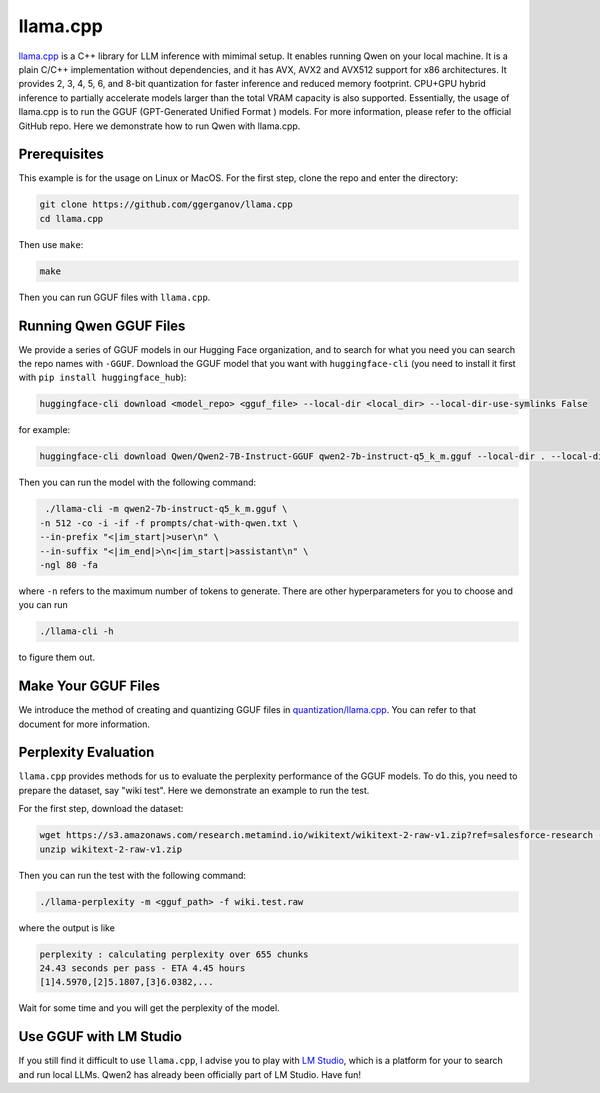 llama.cpp
===========================

`llama.cpp <https://github.com/ggerganov/llama.cpp>`__ is a C++ library
for LLM inference with mimimal setup. It enables running Qwen on your
local machine. It is a plain C/C++ implementation without dependencies,
and it has AVX, AVX2 and AVX512 support for x86 architectures. It
provides 2, 3, 4, 5, 6, and 8-bit quantization for faster inference and
reduced memory footprint. CPU+GPU hybrid inference to partially
accelerate models larger than the total VRAM capacity is also supported.
Essentially, the usage of llama.cpp is to run the GGUF (GPT-Generated
Unified Format ) models. For more information, please refer to the
official GitHub repo. Here we demonstrate how to run Qwen with
llama.cpp.

Prerequisites
-------------

This example is for the usage on Linux or MacOS. For the first step,
clone the repo and enter the directory:

.. code:: bash

   git clone https://github.com/ggerganov/llama.cpp
   cd llama.cpp

Then use ``make``:

.. code:: bash

   make

Then you can run GGUF files with ``llama.cpp``.

Running Qwen GGUF Files
-----------------------

We provide a series of GGUF models in our Hugging Face organization, and
to search for what you need you can search the repo names with
``-GGUF``. Download the GGUF model that you want with
``huggingface-cli`` (you need to install it first with
``pip install huggingface_hub``):

.. code:: bash

   huggingface-cli download <model_repo> <gguf_file> --local-dir <local_dir> --local-dir-use-symlinks False

for example:

.. code:: bash

   huggingface-cli download Qwen/Qwen2-7B-Instruct-GGUF qwen2-7b-instruct-q5_k_m.gguf --local-dir . --local-dir-use-symlinks False

Then you can run the model with the following command:

.. code:: bash

   ./llama-cli -m qwen2-7b-instruct-q5_k_m.gguf \
  -n 512 -co -i -if -f prompts/chat-with-qwen.txt \
  --in-prefix "<|im_start|>user\n" \
  --in-suffix "<|im_end|>\n<|im_start|>assistant\n" \
  -ngl 80 -fa

where ``-n`` refers to the maximum number of tokens to generate. There
are other hyperparameters for you to choose and you can run

.. code:: bash

   ./llama-cli -h

to figure them out.

Make Your GGUF Files
--------------------

We introduce the method of creating and quantizing GGUF files in
`quantization/llama.cpp <../quantization/gguf.html>`__. You can refer
to that document for more information.

Perplexity Evaluation
---------------------

``llama.cpp`` provides methods for us to evaluate the perplexity
performance of the GGUF models. To do this, you need to prepare the
dataset, say "wiki test". Here we demonstrate an example to run the
test.

For the first step, download the dataset:

.. code:: bash

   wget https://s3.amazonaws.com/research.metamind.io/wikitext/wikitext-2-raw-v1.zip?ref=salesforce-research -O wikitext-2-raw-v1.zip
   unzip wikitext-2-raw-v1.zip

Then you can run the test with the following command:

.. code:: bash

   ./llama-perplexity -m <gguf_path> -f wiki.test.raw

where the output is like

.. code:: text

   perplexity : calculating perplexity over 655 chunks
   24.43 seconds per pass - ETA 4.45 hours
   [1]4.5970,[2]5.1807,[3]6.0382,...

Wait for some time and you will get the perplexity of the model.

Use GGUF with LM Studio
-----------------------

If you still find it difficult to use ``llama.cpp``, I advise you to
play with `LM Studio <https://lmstudio.ai/>`__, which is a platform
for your to search and run local LLMs. Qwen2 has already been
officially part of LM Studio. Have fun!
